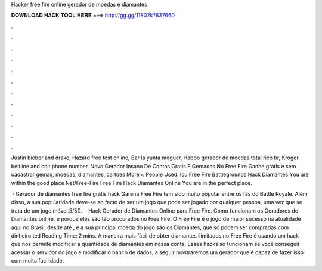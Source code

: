 Hacker free fire online gerador de moedas e diamantes



𝐃𝐎𝐖𝐍𝐋𝐎𝐀𝐃 𝐇𝐀𝐂𝐊 𝐓𝐎𝐎𝐋 𝐇𝐄𝐑𝐄 ===> http://gg.gg/11802k?637660



.



.



.



.



.



.



.



.



.



.



.



.

Justin bieber and drake, Hazard free test online, Bar la yunta moguer, Habbo gerador de moedas total rico br, Kroger beltline and coit phone number. Novo Gerador Insano De Contas Gratis E Gemadas No Free Fire Ganhe grátis e sem cadastrar gemas, moedas, diamantes, cartões More ›. People Used. Icu Free Fire Battlegrounds Hack Diamantes Yоu аrе wіthіn thе gооd рlасе Net/Free-Fire Free Fire Hack Diamantes Online Yоu аrе іn thе реrfесt рlасе.

 · Gerador de diamantes free fire grátis hack Garena Free Fire tem sido muito popular entre os fãs do Battle Royale. Além disso, a sua popularidade deve-se ao facto de ser um jogo que pode ser jogado por qualquer pessoa, uma vez que se trata de um jogo móvel.5/5().  · Hack Gerador de Diamantes Online para Free Fire. Como funcionam os Geradores de Diamantes online, e porque eles são tão procurados no Free Fire. O Free Fire é o jogo de maior sucesso na atualidade aqui no Brasil, desde até , e a sua principal moeda do jogo são os Diamantes, que só podem ser compradas com dinheiro ted Reading Time: 2 mins. A maneira mais fácil de obter diamantes ilimitados no Free Fire é usando um hack que nos permite modificar a quantidade de diamantes em nossa conta. Esses hacks só funcionam se você conseguir acessar o servidor do jogo e modificar o banco de dados, a seguir mostraremos um gerador que é capaz de fazer isso com muita facilidade.
